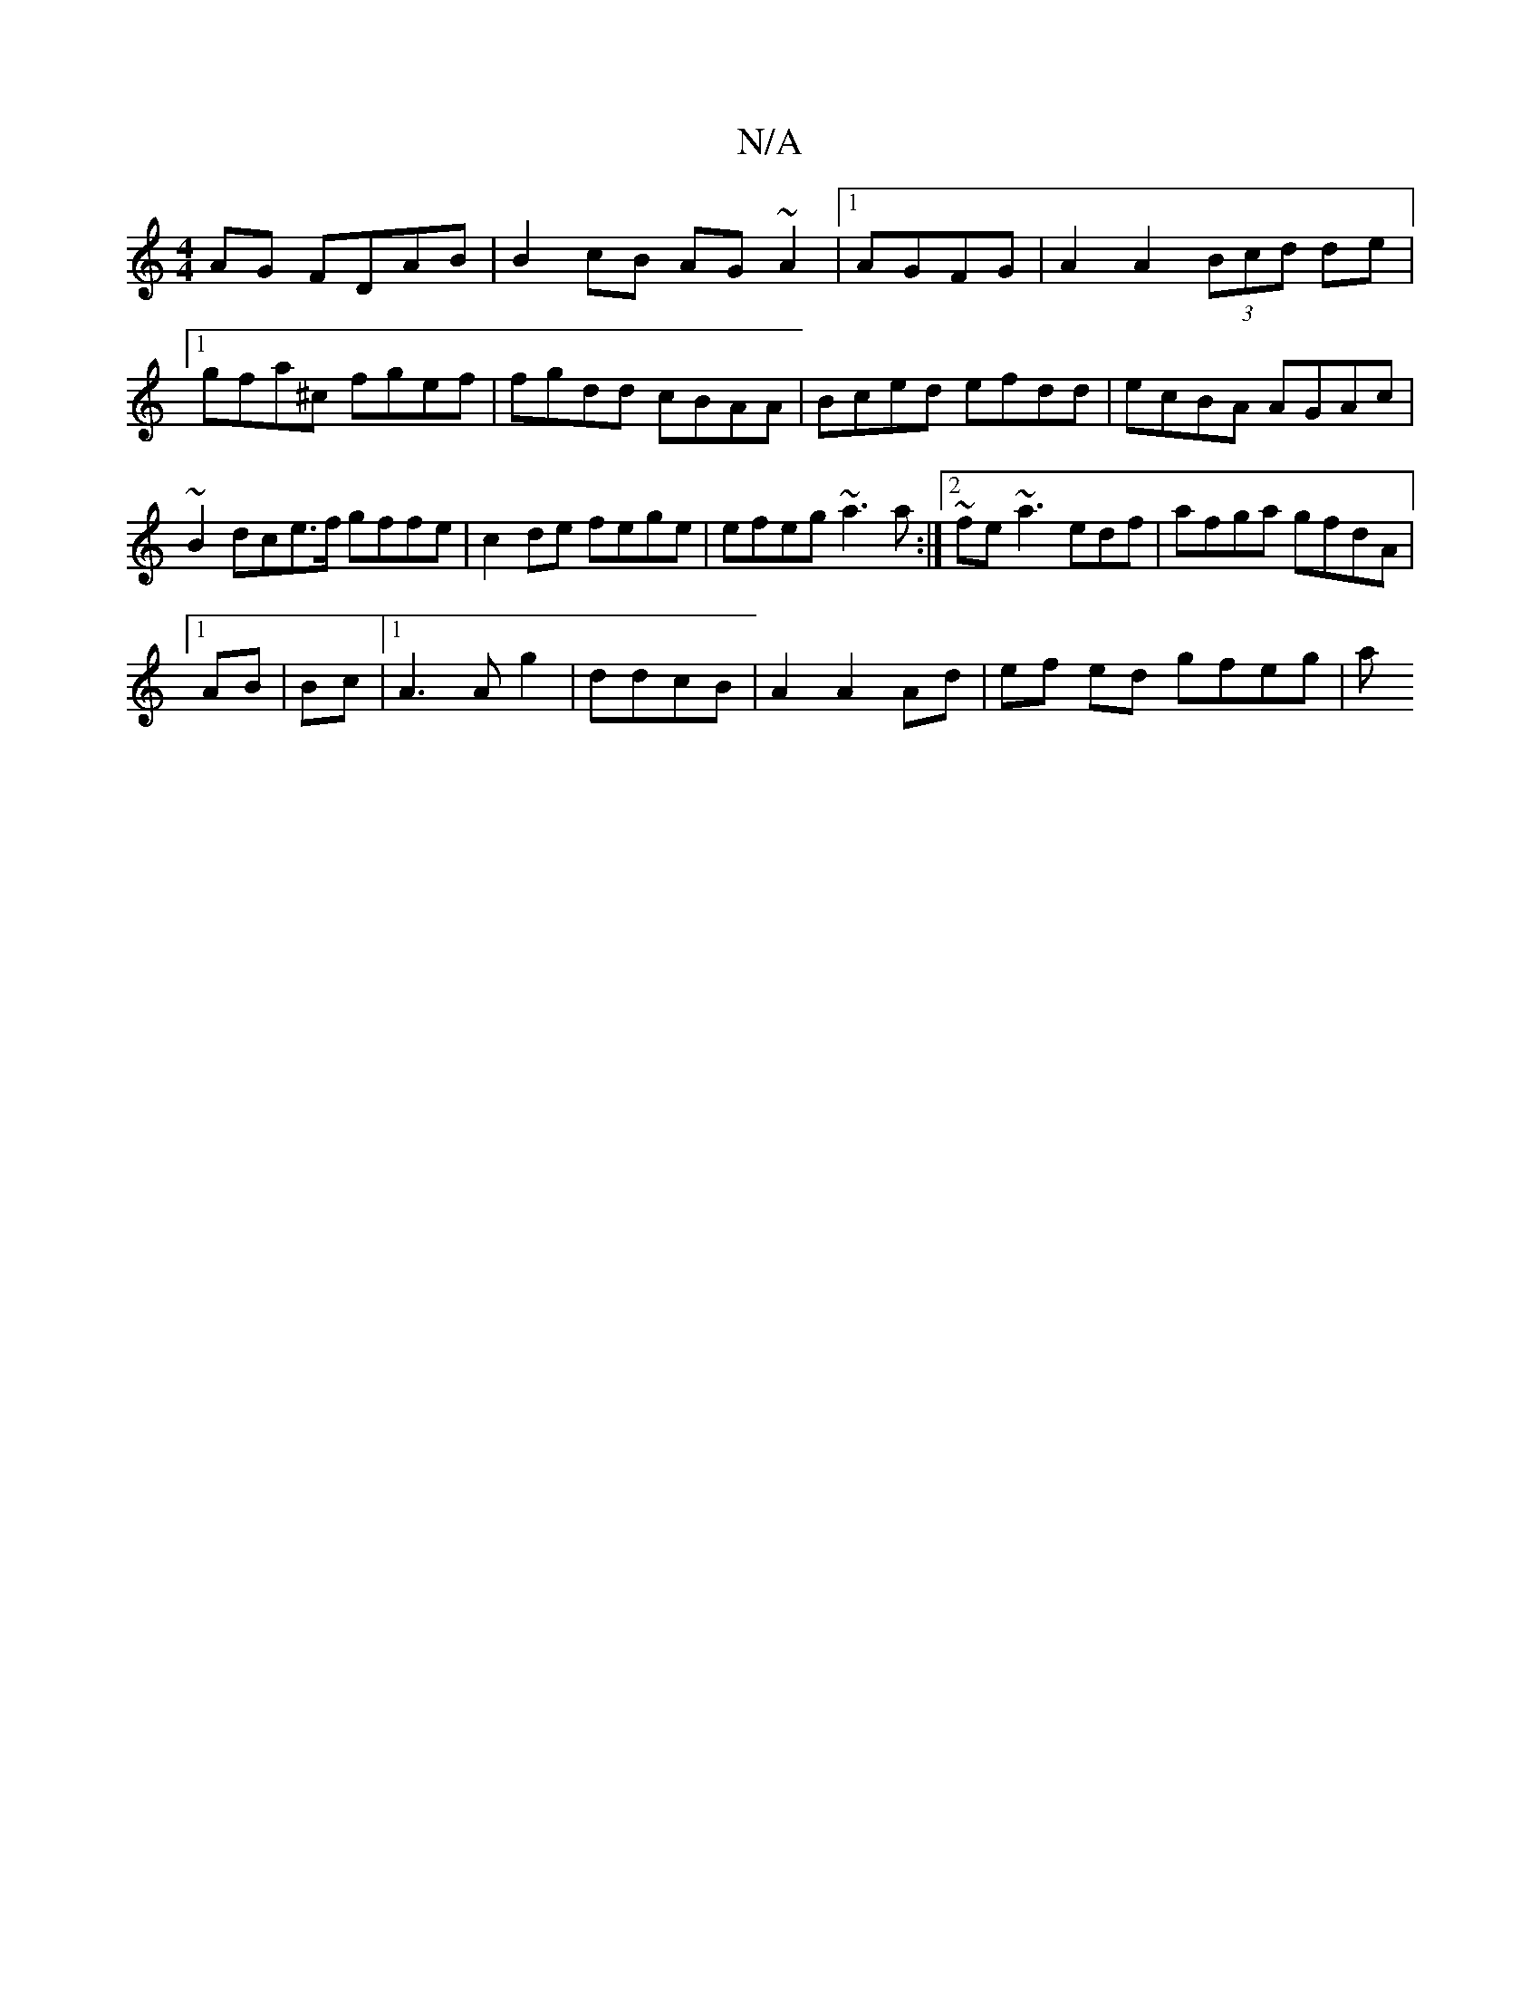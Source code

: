 X:1
T:N/A
M:4/4
R:N/A
K:Cmajor
AG FDAB|B2 cB AG~A2|1 AGFG|A2 A2 (3Bcd de|[1 gfa^c fgef | fgdd cBAA | Bced efdd | ecBA AGAc | ~B2 dce>f gffe | c2de fege | efeg ~a3a:|2 ~fe~a3edf|afga gfdA|
[1 AB|Bc|1 A3Ag2|ddcB|A2 A2 Ad|ef ed gfeg|a